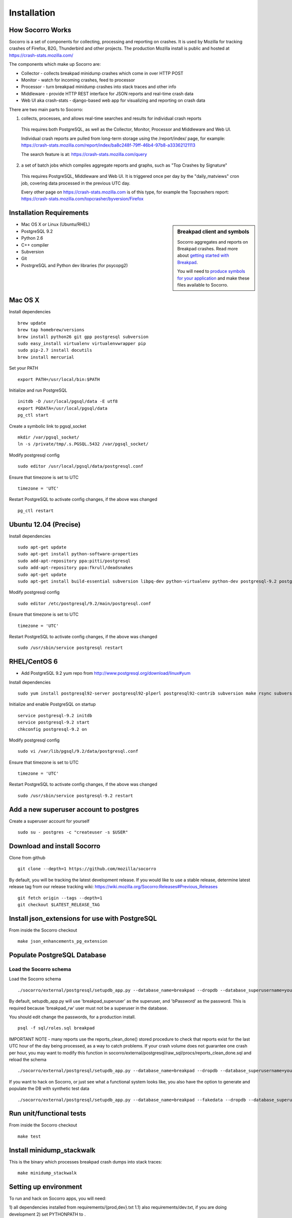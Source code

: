 .. index:: installation

.. _installation-chapter:

Installation
============

How Socorro Works
````````````

Socorro is a set of components for collecting, processing and reporting on crashes. It is used by Mozilla for tracking crashes of Firefox, B2G, Thunderbird and other projects. The production Mozilla install is public and hosted at https://crash-stats.mozilla.com/

The components which make up Socorro are:

* Collector - collects breakpad minidump crashes which come in over HTTP POST
* Monitor - watch for incoming crashes, feed to processor
* Processor - turn breakpad minidump crashes into stack traces and other info
* Middleware - provide HTTP REST interface for JSON reports and real-time crash data
* Web UI aka crash-stats - django-based web app for visualizing and reporting on crash data

There are two main parts to Socorro:

1) collects, processes, and allows real-time searches and results for individual crash reports

  This requires both PostgreSQL, as well as the Collector, Monitor, Processor and Middleware and Web UI.

  Individual crash reports are pulled from long-term storage using the
  /report/index/ page, for example: https://crash-stats.mozilla.com/report/index/ba8c248f-79ff-46b4-97b8-a33362121113

  The search feature is at: https://crash-stats.mozilla.com/query

2) a set of batch jobs which compiles aggregate reports and graphs, such as "Top Crashes by Signature"

  This requires PostgreSQL, Middleware and Web UI. It is triggered once per day
  by the "daily_matviews" cron job, covering data processed in the previous UTC
  day.

  Every other page on https://crash-stats.mozilla.com is of this type, for example the Topcrashers report: https://crash-stats.mozilla.com/topcrasher/byversion/Firefox

Installation Requirements
````````````

.. sidebar:: Breakpad client and symbols

   Socorro aggregates and reports on Breakpad crashes.
   Read more about `getting started with Breakpad <http://code.google.com/p/google-breakpad/wiki/GettingStartedWithBreakpad>`_.

   You will need to `produce symbols for your application <http://code.google.com/p/google-breakpad/wiki/LinuxStarterGuide#Producing_symbols_for_your_application>`_ and make these files available to Socorro.

* Mac OS X or Linux (Ubuntu/RHEL)
* PostgreSQL 9.2
* Python 2.6
* C++ compiler
* Subversion
* Git
* PostrgreSQL and Python dev libraries (for psycopg2)

Mac OS X
````````````
Install dependencies
::
  brew update
  brew tap homebrew/versions
  brew install python26 git gpp postgresql subversion
  sudo easy_install virtualenv virtualenvwrapper pip
  sudo pip-2.7 install docutils
  brew install mercurial

Set your PATH
::
  export PATH=/usr/local/bin:$PATH
  
Initialize and run PostgreSQL
::
  initdb -D /usr/local/pgsql/data -E utf8
  export PGDATA=/usr/local/pgsql/data
  pg_ctl start

Create a symbolic link to pgsql_socket
::
  mkdir /var/pgsql_socket/
  ln -s /private/tmp/.s.PGSQL.5432 /var/pgsql_socket/

Modify postgresql config
::
  sudo editor /usr/local/pgsql/data/postgresql.conf

Ensure that timezone is set to UTC
::
  timezone = 'UTC'

Restart PostgreSQL to activate config changes, if the above was changed
::
  pg_ctl restart

Ubuntu 12.04 (Precise)
````````````
Install dependencies
::
  sudo apt-get update
  sudo apt-get install python-software-properties
  sudo add-apt-repository ppa:pitti/postgresql
  sudo add-apt-repository ppa:fkrull/deadsnakes
  sudo apt-get update
  sudo apt-get install build-essential subversion libpq-dev python-virtualenv python-dev postgresql-9.2 postgresql-plperl-9.2 postgresql-contrib-9.2 postgresql-server-dev-9.2 rsync python2.6 python2.6-dev libxslt1-dev git-core mercurial

Modify postgresql config
::
  sudo editor /etc/postgresql/9.2/main/postgresql.conf

Ensure that timezone is set to UTC
::
  timezone = 'UTC'

Restart PostgreSQL to activate config changes, if the above was changed
::
  sudo /usr/sbin/service postgresql restart


RHEL/CentOS 6
````````````
* Add PostgreSQL 9.2 yum repo from http://www.postgresql.org/download/linux#yum

Install dependencies
::
  sudo yum install postgresql92-server postgresql92-plperl postgresql92-contrib subversion make rsync subversion gcc-c++ python-devel mercurial git

Initialize and enable PostgreSQL on startup
::
  service postgresql-9.2 initdb
  service postgresql-9.2 start
  chkconfig postgresql-9.2 on

Modify postgresql config
::
  sudo vi /var/lib/pgsql/9.2/data/postgresql.conf

Ensure that timezone is set to UTC
::
  timezone = 'UTC'

Restart PostgreSQL to activate config changes, if the above was changed
::
  sudo /usr/sbin/service postgresql-9.2 restart

Add a new superuser account to postgres
````````````

Create a superuser account for yourself
::
  sudo su - postgres -c "createuser -s $USER"

Download and install Socorro
````````````

Clone from github
::
  git clone --depth=1 https://github.com/mozilla/socorro

By default, you will be tracking the latest development release. If you would
like to use a stable release, determine latest release tag from our release tracking wiki: https://wiki.mozilla.org/Socorro:Releases#Previous_Releases
::
  git fetch origin --tags --depth=1
  git checkout $LATEST_RELEASE_TAG


Install json_extensions for use with PostgreSQL
```````````````````````````````````````````````
From inside the Socorro checkout
::
  make json_enhancements_pg_extension

Populate PostgreSQL Database
````````````
Load the Socorro schema
-------------------

Load the Socorro schema
::
  ./socorro/external/postgresql/setupdb_app.py --database_name=breakpad --dropdb --database_superusername=your_superuser --database_superuserpassword=bPassword

By default, setupdb_app.py will use 'breakpad_superuser' as the superuser, and
'bPassword' as the password. This is required because 'breakpad_rw' user must
not be a superuser in the database.

You should edit change the passwords, for a production install.
::
  psql -f sql/roles.sql breakpad

IMPORTANT NOTE - many reports use the reports_clean_done() stored
procedure to check that reports exist for the last UTC hour of the
day being processed, as a way to catch problems. If your crash
volume does not guarantee one crash per hour, you may want to modify
this function in
socorro/external/postgresql/raw_sql/procs/reports_clean_done.sql
and reload the schema
::

  ./socorro/external/postgresql/setupdb_app.py --database_name=breakpad --dropdb --database_superusername=your_superuser --database_superuserpassword=bPassword

If you want to hack on Socorro, or just see what a functional system looks
like, you also have the option to generate and populate the DB with synthetic
test data
::
  ./socorro/external/postgresql/setupdb_app.py --database_name=breakpad --fakedata --dropdb --database_superusername=your_superuser --database_superuserpassword=bPassword

Run unit/functional tests
````````````

From inside the Socorro checkout
::
  make test


Install minidump_stackwalk
````````````
This is the binary which processes breakpad crash dumps into stack traces:
::
  make minidump_stackwalk

Setting up environment
````````````
To run and hack on Socorro apps, you will need:

1) all dependencies installed from requirements/{prod,dev}.txt
1.1) also requirements/dev.txt, if you are doing development
2) set PYTHONPATH to .

Socorro can install the dependencies into a virtualenv for you, then
just activate it and set your PYTHONPATH
::
  make virtualenv
  . socorro-virtualenv/bin/activate
  export PYTHONPATH=.

Or you can choose to manage the virtualenv yourself, perhaps using
virtualenwrapper or similar.

Create partitioned reports_* tables
------------------------------------------
Socorro uses PostgreSQL partitions for the reports table, which must be created
on a weekly basis.

Normally this is handled automatically by the cronjob scheduler
:ref:`crontabber-chapter` but can be run as a one-off:
::
  python socorro/cron/crontabber.py --job=weekly-reports-partitions --force 

Run socorro in dev mode
````````````

Copy default config files
::
  cp config/collector.ini-dist config/collector.ini
  cp config/processor.ini-dist config/processor.ini
  cp config/monitor.ini-dist config/monitor.ini
  cp config/middleware.ini-dist config/middleware.ini

Run Socorro servers - NOTE you should use different terminals for each, perhaps in a screen session
::
  python socorro/collector/collector_app.py --admin.conf=./config/collector.ini
  python socorro/processor/processor_app.py --admin.conf=./config/processor.ini
  python socorro/monitor/monitor_app.py --admin.conf=./config/monitor.ini
  python socorro/middleware/middleware_app.py --admin.conf=config/middleware.ini

If you want to modify something that is common across config files like PostgreSQL username/hostname/etc, make sure to see config/common_database.ini-dist and the "+include" line in the service-specific config files (such as collector.ini, processor.ini and monitor.ini). This is optional but recommended.


Run socorro-crashstats in dev mode
````````````

Configure socorro-crashstats/crashstats/settings/local.py to point at
your local middleware server
::
  MWARE_BASE_URL = 'http://localhost:8883'

Production install
````````````
Refer to :ref:`prodinstall-chapter` for information about
installing Socorro for production use.

.. _systemtest-chapter:

System Test
````````````
Generate a test crash:

1) Install http://code.google.com/p/crashme/ add-on for Firefox
2) Point your Firefox install at http://crash-reports/submit

See: https://developer.mozilla.org/en/Environment_variables_affecting_crash_reporting

If you already have a crash available and wish to submit it, you can
use the standalone submitter tool (assuming the JSON and dump files for your
crash are in the "./crashes" directory)
::
  python socorro/collector/submitter_app.py -u http://crash-reports/submit -s ./crashes/

You should get a "CrashID" returned.
Check syslog logs for user.*, should see the CrashID returned being collected.

Attempt to pull up the newly inserted crash: http://crash-stats/report/index/YOUR_CRASH_ID_GOES_HERE

The (syslog "user" facility) logs should show this new crash being inserted for priority processing, and it should be available shortly thereafter.
